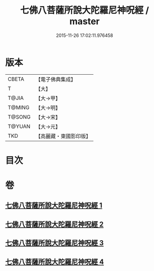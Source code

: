 #+TITLE: 七佛八菩薩所說大陀羅尼神呪經 / master
#+DATE: 2015-11-26 17:02:11.976458
* 版本
 |     CBETA|【電子佛典集成】|
 |         T|【大】     |
 |     T@JIA|【大→甲】   |
 |    T@MING|【大→明】   |
 |    T@SONG|【大→宋】   |
 |    T@YUAN|【大→元】   |
 |       TKD|【高麗藏・東國影印版】|

* 目次
* 卷
** [[file:KR6j0562_001.txt][七佛八菩薩所說大陀羅尼神呪經 1]]
** [[file:KR6j0562_002.txt][七佛八菩薩所說大陀羅尼神呪經 2]]
** [[file:KR6j0562_003.txt][七佛八菩薩所說大陀羅尼神呪經 3]]
** [[file:KR6j0562_004.txt][七佛八菩薩所說大陀羅尼神呪經 4]]
